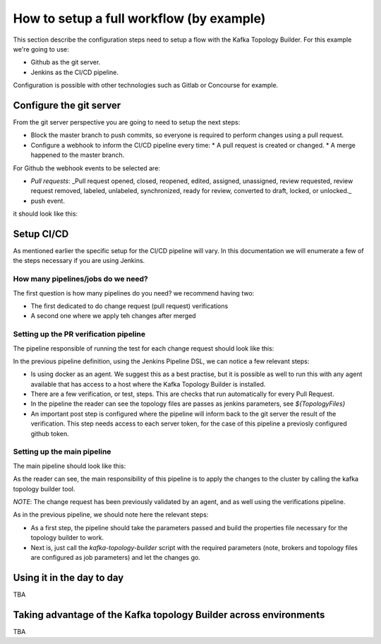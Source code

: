 How to setup a full workflow (by example)
*******************************

This section describe the configuration steps need to setup a flow with the Kafka Topology Builder.
For this example we're going to use:

* Github as the git server.
* Jenkins as the CI/CD pipeline.

Configuration is possible with other technologies such as Gitlab or Concourse for example.

.. image:: _static/images/kafka-topology-builder.png
  :width: 400
  :align: center
  :alt: Webhook events

Configure the git server
-----------

From the git server perspective you are going to need to setup the next steps:

* Block the master branch to push commits, so everyone is required to perform changes using a pull request.
* Configure a webhook to inform the CI/CD pipeline every time:
  * A pull request is created or changed.
  * A merge happened to the master branch.

For Github the webhook events to be selected are:

- *Pull requests*: _Pull request opened, closed, reopened, edited, assigned, unassigned, review requested, review request removed, labeled, unlabeled, synchronized, ready for review, converted to draft, locked, or unlocked._
- push event.

it should look like this:

.. image:: _static/images/webhook.png
  :width: 400
  :align: center
  :alt: Webhook events


Setup CI/CD
-----------

As mentioned earlier the specific setup for the CI/CD pipeline will vary. In this documentation we will enumerate a few of the steps necessary if you are using Jenkins.

How many pipelines/jobs do we need?
===========

The first question is how many pipelines do you need? we recommend having two:

- The first dedicated to do change request (pull request) verifications
- A second one where we apply teh changes after merged

Setting up the PR verification pipeline
===========

The pipeline responsible of running the test for each change request should look like this:

.. code-block:: json
    :linenos:

     pipeline {

        agent {
         docker { image 'purbon/kafka-topology-builder:latest' }
        }

        stages {
            stage('verify-replication-factor') {
                steps {
                    sh 'checks/verify-replication-factor.sh ${TopologyFiles} 3'
                }
            }
            stage('verify-num-of-partitions') {
                 steps {
                    sh 'checks/verify-num-of-partitions.sh ${TopologyFiles} 12'
                }
            }
        }
     post {
        success {
            withCredentials([string(credentialsId: 'my-github', variable: 'GITHUB_TOKEN')]) {
                sh './post-hook-success.sh'
            }
        }
        failure {
            withCredentials([string(credentialsId: 'my-github', variable: 'GITHUB_TOKEN')]) {
                sh './post-hook-failure.sh'
            }
        }
     }
    }

In the previous pipeline definition, using the Jenkins Pipeline DSL, we can notice a few relevant steps:

- Is using docker as an agent. We suggest this as a best practise, but it is possible as well to run this with any agent available that has access to a host where the Kafka Topology Builder is installed.
- There are a few verification, or test, steps. This are checks that run automatically for every Pull Request.
- In the pipeline the reader can see the topology files are passes as jenkins parameters, see *${TopologyFiles}*
- An important post step is configured where the pipeline will inform back to the git server the result of the verification. This step needs access to each server token, for the case of this pipeline a previosly configured github token.


Setting up the main pipeline
===========

The main pipeline should look like this:

.. code-block:: json
    :linenos:

    pipeline {

        agent {
            docker { image 'purbon/kafka-topology-builder:latest' }
        }

        stage('run') {
          steps {
              withCredentials([usernamePassword(credentialsId: 'confluent-cloud	',
               usernameVariable: 'CLUSTER_API_KEY', passwordVariable: 'CLUSTER_API_SECRET')]) {
                sh './demo/build-connection-file.sh > topology-builder.properties'
              }
              sh 'kafka-topology-builder.sh  --brokers ${Brokers}
              --clientConfig topology-builder.properties --topology ${TopologyFiles}'
            }
          }
        }
    }

As the reader can see, the main responsibility of this pipeline is to apply the changes to the cluster by calling the kafka topology builder tool.

*NOTE*: The change request has been previously validated by an agent, and as well using the verifications pipeline.

As in the previous pipeline, we should note here the relevant steps:

* As a first step, the pipeline should take the parameters passed and build the properties file necessary for the topology builder to work.
* Next is, just call the *kafka-topology-builder* script with the required parameters (note, brokers and topology files are configured as job parameters) and let the changes go.

Using it in the day to day
-----------

TBA

Taking advantage of the Kafka topology Builder across environments
-----------

TBA